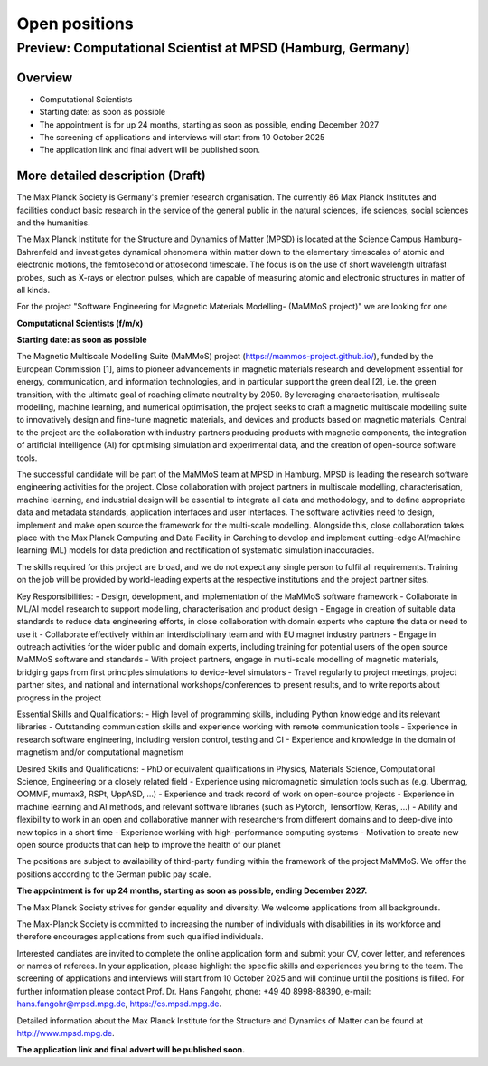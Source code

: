 Open positions
==============

Preview: Computational Scientist at MPSD (Hamburg, Germany)
--------------------------------------------------------------------

Overview
~~~~~~~~

- Computational Scientists
- Starting date: as soon as possible
- The appointment is for up 24 months, starting as soon as possible, ending December 2027
- The screening of applications and interviews will start from 10 October 2025
- The application link and final advert will be published soon.

More detailed description (Draft)
~~~~~~~~~~~~~~~~~~~~~~~~~~~~~~~~~

The Max Planck Society is Germany's premier research organisation. The currently 86 Max Planck Institutes and facilities conduct basic research in the service of the general public in the natural sciences, life sciences, social sciences and the humanities.

The Max Planck Institute for the Structure and Dynamics of Matter (MPSD) is located at the Science Campus Hamburg-Bahrenfeld and investigates dynamical phenomena within matter down to the elementary timescales of atomic and electronic motions, the femtosecond or attosecond timescale. The focus is on the use of short wavelength ultrafast probes, such as X-rays or electron pulses, which are capable of measuring atomic and electronic structures in matter of all kinds.

For the project "Software Engineering for Magnetic Materials Modelling- (MaMMoS project)" we are looking for one

**Computational Scientists (f/m/x)**

**Starting date: as soon as possible**

The Magnetic Multiscale Modelling Suite (MaMMoS) project (https://mammos-project.github.io/), funded by the European Commission [1], aims to pioneer advancements in magnetic materials research and development essential for energy, communication, and information technologies, and in particular support the green deal [2], i.e. the green transition, with the ultimate goal of reaching climate neutrality by 2050. By leveraging characterisation, multiscale modelling, machine learning, and numerical optimisation, the project seeks to craft a magnetic multiscale modelling suite to innovatively design and fine-tune magnetic materials, and devices and products based on magnetic materials. Central to the project are the collaboration with industry partners producing products with magnetic components, the integration of artificial intelligence (AI) for optimising simulation and experimental data, and the creation of open-source software tools.

The successful candidate will be part of the MaMMoS team at MPSD in Hamburg. MPSD is leading the research software engineering activities for the project. Close collaboration with project partners in multiscale modelling, characterisation, machine learning, and industrial design will be essential to integrate all data and methodology, and to define appropriate data and metadata standards, application interfaces and user interfaces. The software activities need to design, implement and make open source the framework for the multi-scale modelling. Alongside this, close collaboration takes place with the Max Planck Computing and Data Facility in Garching to develop and implement cutting-edge AI/machine learning (ML) models for data prediction and rectification of systematic simulation inaccuracies.

The skills required for this project are broad, and we do not expect any single person to fulfil all requirements. Training on the job will be provided by world-leading experts at the respective institutions and the project partner sites.

Key Responsibilities:
- Design, development, and implementation of the MaMMoS software framework
- Collaborate in ML/AI model research to support modelling, characterisation and product design
- Engage in creation of suitable data standards to reduce data engineering efforts, in close collaboration with domain experts who capture the data or need to use it
- Collaborate effectively within an interdisciplinary team and with EU magnet industry partners
- Engage in outreach activities for the wider public and domain experts, including training for potential users of the open source MaMMoS software and standards
- With project partners, engage in multi-scale modelling of magnetic materials, bridging gaps from first principles simulations to device-level simulators
- Travel regularly to project meetings, project partner sites, and national and international workshops/conferences to present results, and to write reports about progress in the project

Essential Skills and Qualifications:
- High level of programming skills, including Python knowledge and its relevant libraries
- Outstanding communication skills and experience working with remote communication tools
- Experience in research software engineering, including version control, testing and CI
- Experience and knowledge in the domain of magnetism and/or computational magnetism
  
Desired Skills and Qualifications:
- PhD or equivalent qualifications in Physics, Materials Science, Computational Science, Engineering or a closely related field
- Experience using micromagnetic simulation tools such as (e.g. Ubermag, OOMMF, mumax3, RSPt, UppASD, ...)
- Experience and track record of work on open-source projects
- Experience in machine learning and AI methods, and relevant software libraries (such as Pytorch, Tensorflow, Keras, …)
- Ability and flexibility to work in an open and collaborative manner with researchers from different domains and to deep-dive into new topics in a short time
- Experience working with high-performance computing systems
- Motivation to create new open source products that can help to improve the health of our planet

The positions are subject to availability of third-party funding within the framework of the project MaMMoS. We offer the positions according to the German public pay scale.

**The appointment is for up 24 months, starting as soon as possible, ending December 2027.**

The Max Planck Society strives for gender equality and diversity. We welcome applications from all backgrounds.

The Max-Planck Society is committed to increasing the number of individuals with disabilities in its workforce and therefore encourages applications from such qualified individuals.

Interested candiates are invited to complete the online application form and submit your CV, cover letter, and references or names of referees. In your application, please highlight the specific skills and experiences you bring to the team. The screening of applications and interviews will start from 10 October 2025 and will continue until the positions is filled. For further information please contact Prof. Dr. Hans Fangohr, phone: +49 40 8998-88390, e-mail: hans.fangohr@mpsd.mpg.de, https://cs.mpsd.mpg.de.

Detailed information about the Max Planck Institute for the Structure and Dynamics of Matter can be found at http://www.mpsd.mpg.de.

**The application link and final advert will be published soon.**



